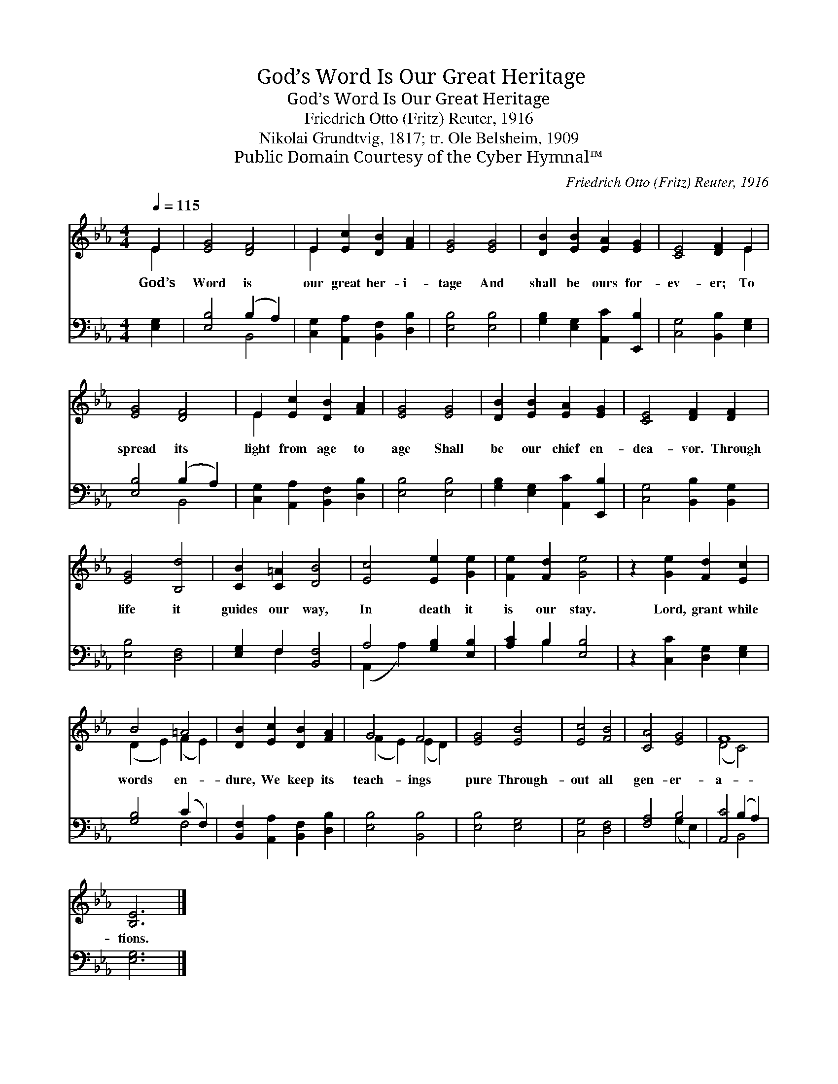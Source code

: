 X:1
T:God’s Word Is Our Great Heritage
T:God’s Word Is Our Great Heritage
T:Friedrich Otto (Fritz) Reuter, 1916
T:Nikolai Grundtvig, 1817; tr. Ole Belsheim, 1909
T:Public Domain Courtesy of the Cyber Hymnal™
C:Friedrich Otto (Fritz) Reuter, 1916
Z:Public Domain
Z:Courtesy of the Cyber Hymnal™
%%score ( 1 2 ) ( 3 4 )
L:1/8
Q:1/4=115
M:4/4
K:Eb
V:1 treble 
V:2 treble 
V:3 bass 
V:4 bass 
V:1
 E2 | [EG]4 [DF]4 | E2 [Ec]2 [DB]2 [FA]2 | [EG]4 [EG]4 | [DB]2 [EB]2 [EA]2 [EG]2 | [CE]4 [DF]2 E2 | %6
w: God’s|Word is|our great her- i-|tage And|shall be ours for-|ev- er; To|
 [EG]4 [DF]4 | E2 [Ec]2 [DB]2 [FA]2 | [EG]4 [EG]4 | [DB]2 [EB]2 [EA]2 [EG]2 | [CE]4 [DF]2 [DF]2 | %11
w: spread its|light from age to|age Shall|be our chief en-|dea- vor. Through|
 [EG]4 [B,d]4 | [CB]2 [C=A]2 [DB]4 | [Ec]4 [Ee]2 [Ge]2 | [Fe]2 [Fd]2 [Ge]4 | z2 [Ge]2 [Fd]2 [Ec]2 | %16
w: life it|guides our way,|In death it|is our stay.|Lord, grant while|
 B4 =A4 | [DB]2 [Ec]2 [DB]2 [FA]2 | G4 F4 | [EG]4 [EB]4 | [Ec]4 [FB]4 | [CA]4 [EG]4 | F8 | %23
w: words en-|dure, We keep its|teach- ings|pure Through-|out all|gen- er-|a-|
 [B,E]6 |] %24
w: tions.|
V:2
 E2 | x8 | E2 x6 | x8 | x8 | x6 E2 | x8 | E2 x6 | x8 | x8 | x8 | x8 | x8 | x8 | x8 | x8 | %16
 (D2 E2) (F2 E2) | x8 | (F2 E2) (E2 D2) | x8 | x8 | x8 | (D4 C4) | x6 |] %24
V:3
 [E,G,]2 | [E,B,]4 (B,2 A,2) | [C,G,]2 [A,,A,]2 [B,,F,]2 [D,B,]2 | [E,B,]4 [E,B,]4 | %4
 [G,B,]2 [E,G,]2 [A,,C]2 [E,,B,]2 | [C,G,]4 [B,,B,]2 [E,G,]2 | [E,B,]4 (B,2 A,2) | %7
 [C,G,]2 [A,,A,]2 [B,,F,]2 [D,B,]2 | [E,B,]4 [E,B,]4 | [G,B,]2 [E,G,]2 [A,,C]2 [E,,B,]2 | %10
 [C,G,]4 [B,,B,]2 [B,,G,]2 | [E,B,]4 [D,F,]4 | [E,G,]2 F,2 [B,,F,]4 | A,4 [G,B,]2 [E,B,]2 | %14
 [A,C]2 B,2 [E,B,]4 | z2 [C,C]2 [D,G,]2 [E,G,]2 | [G,B,]4 (C2 F,2) | %17
 [B,,F,]2 [A,,A,]2 [B,,F,]2 [D,B,]2 | [E,B,]4 [B,,B,]4 | [E,B,]4 [E,G,]4 | [C,G,]4 [D,F,]4 | %21
 [F,A,]4 B,4 | [A,,C]4 (B,2 A,2) | [E,G,]6 |] %24
V:4
 x2 | x4 B,,4 | x8 | x8 | x8 | x8 | x4 B,,4 | x8 | x8 | x8 | x8 | x8 | x2 F,2 x4 | (A,,2 A,2) x4 | %14
 x2 B,2 x4 | x8 | x4 F,4 | x8 | x8 | x8 | x8 | x4 (G,2 E,2) | x4 B,,4 | x6 |] %24

